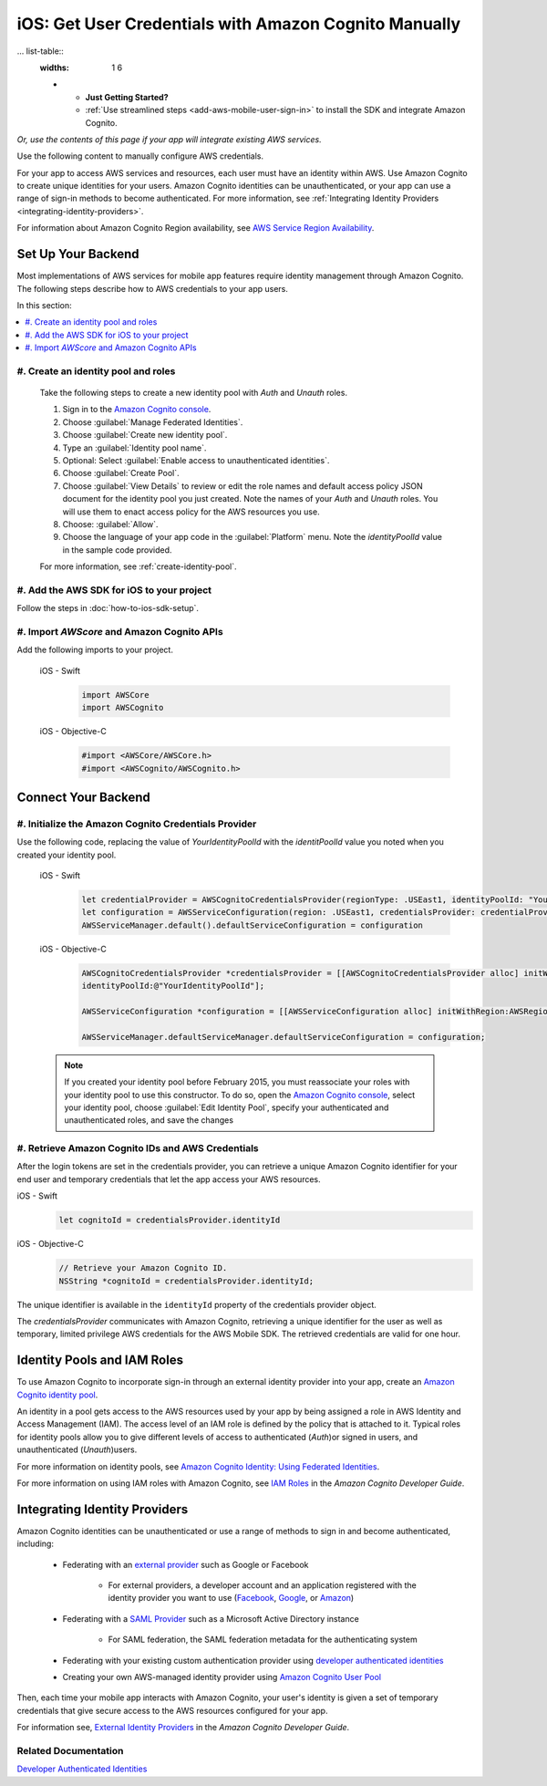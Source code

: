 .. Copyright 2010-2018 Amazon.com, Inc. or its affiliates. All Rights Reserved.

   This work is licensed under a Creative Commons Attribution-NonCommercial-ShareAlike 4.0
   International License (the "License"). You may not use this file except in compliance with the
   License. A copy of the License is located at http://creativecommons.org/licenses/by-nc-sa/4.0/.

   This file is distributed on an "AS IS" BASIS, WITHOUT WARRANTIES OR CONDITIONS OF ANY KIND,
   either express or implied. See the License for the specific language governing permissions and
   limitations under the License.

.. _cognito-sync-data-across-devices-for-ios:

######################################################
iOS: Get User Credentials with Amazon Cognito Manually
######################################################


... list-table::
   :widths: 1 6

   * - **Just Getting Started?**

     - :ref:`Use streamlined steps <add-aws-mobile-user-sign-in>` to install the SDK and integrate Amazon Cognito.

*Or, use the contents of this page if your app will integrate existing AWS services.*




Use the following content to manually configure AWS credentials.

For your app to access AWS services and resources, each user must have an identity within AWS. Use Amazon Cognito to create unique identities for your users. Amazon Cognito identities can be unauthenticated, or your app can use a range of sign-in methods to become authenticated. For more information, see :ref:`Integrating Identity Providers <integrating-identity-providers>`.

For information about Amazon Cognito Region availability, see `AWS Service Region Availability <http://aws.amazon.com/about-aws/global-infrastructure/regional-product-services/>`_.


Set Up Your Backend
-------------------

Most implementations of AWS services for mobile app features require identity management through Amazon Cognito. The following steps describe how to  AWS credentials to your app users.

In this section:

.. contents::
   :local:
   :depth: 1

#. Create an identity pool and roles
~~~~~~~~~~~~~~~~~~~~~~~~~~~~~~~~~~~~

   Take the following steps to create a new identity pool with `Auth` and `Unauth` roles.

   #. Sign in to the `Amazon Cognito console <https://console.aws.amazon.com/cognito/>`_.

   #. Choose :guilabel:`Manage Federated Identities`.

   #. Choose :guilabel:`Create new identity pool`.

   #. Type an :guilabel:`Identity pool name`.

   #. Optional: Select :guilabel:`Enable access to unauthenticated identities`.

   #. Choose :guilabel:`Create Pool`.

   #. Choose :guilabel:`View Details` to review or edit the role names and default access policy JSON document
      for the identity pool you just created. Note the names of your `Auth` and
      `Unauth` roles. You will use them to enact access policy for the AWS resources you use.

   #. Choose: :guilabel:`Allow`.

   #. Choose the language of your app code in the :guilabel:`Platform` menu. Note the `identityPoolId`
      value in the sample code provided.

   For more information, see :ref:`create-identity-pool`.

#. Add the AWS SDK for iOS to your project
~~~~~~~~~~~~~~~~~~~~~~~~~~~~~~~~~~~~~~~~~~

Follow the steps in :doc:`how-to-ios-sdk-setup`.

#. Import `AWScore` and Amazon Cognito APIs
~~~~~~~~~~~~~~~~~~~~~~~~~~~~~~~~~~~~~~~~~~~

Add the following imports to your project.

    .. container:: option

        iOS - Swift
            .. code-block:: swift

                import AWSCore
                import AWSCognito

        iOS - Objective-C
            .. code-block:: objc

                #import <AWSCore/AWSCore.h>
                #import <AWSCognito/AWSCognito.h>

Connect Your Backend
--------------------

#. Initialize the Amazon Cognito Credentials Provider
~~~~~~~~~~~~~~~~~~~~~~~~~~~~~~~~~~~~~~~~~~~~~~~~~~~~~

Use the following code, replacing the value of `YourIdentityPoolId` with the
`identitPoolId` value you noted when you created your identity pool.

    .. container:: option

        iOS - Swift
            .. code-block:: swift

                let credentialProvider = AWSCognitoCredentialsProvider(regionType: .USEast1, identityPoolId: "YourIdentityPoolId")
                let configuration = AWSServiceConfiguration(region: .USEast1, credentialsProvider: credentialProvider)
                AWSServiceManager.default().defaultServiceConfiguration = configuration

        iOS - Objective-C
            .. code-block:: objc

                AWSCognitoCredentialsProvider *credentialsProvider = [[AWSCognitoCredentialsProvider alloc] initWithRegionType:AWSRegionUSEast1
                identityPoolId:@"YourIdentityPoolId"];

                AWSServiceConfiguration *configuration = [[AWSServiceConfiguration alloc] initWithRegion:AWSRegionUSEast1 credentialsProvider:credentialsProvider];

                AWSServiceManager.defaultServiceManager.defaultServiceConfiguration = configuration;

    .. note::

      If you created your identity pool before February 2015, you must reassociate your roles with your identity pool to use this constructor. To do so, open the `Amazon Cognito console <https://console.aws.amazon.com/cognito/>`_, select your identity pool, choose :guilabel:`Edit Identity Pool`, specify your authenticated and unauthenticated roles, and save the changes


#. Retrieve Amazon Cognito IDs and AWS Credentials
~~~~~~~~~~~~~~~~~~~~~~~~~~~~~~~~~~~~~~~~~~~~~~~~~~

After   the login tokens are set in the credentials provider, you can retrieve a unique
Amazon Cognito identifier for your end user and temporary credentials that let the app access
your AWS resources.

.. container:: option

    iOS - Swift
        .. code-block:: swift

            let cognitoId = credentialsProvider.identityId

    iOS - Objective-C
        .. code-block:: objc

            // Retrieve your Amazon Cognito ID.
            NSString *cognitoId = credentialsProvider.identityId;

The unique identifier is available in the ``identityId`` property of the credentials provider object.

The `credentialsProvider` communicates with Amazon Cognito, retrieving a unique identifier for the user as well as temporary, limited privilege AWS credentials for the AWS Mobile SDK. The retrieved credentials are valid for one hour.


.. _create-identity-pool:

Identity Pools and IAM Roles
----------------------------

To use Amazon Cognito to incorporate sign-in through an external identity provider into your
app, create an `Amazon Cognito identity pool <http://docs.aws.amazon.com/cognito/latest/developerguide/identity-pools.html>`_.

An identity in a pool gets access to the AWS resources used by your app by being assigned a
role in AWS Identity and Access Management (IAM). The access level of an IAM role is
defined by the policy that is attached to it. Typical roles for identity pools allow you to
give different levels of access to authenticated (`Auth`)or signed in users, and unauthenticated (`Unauth`)users.

For more information on identity pools, see `Amazon Cognito Identity: Using Federated Identities <https://docs.aws.amazon.com/cognito/latest/developerguide/cognito-identity.html>`_.

For more information on using IAM roles with Amazon Cognito, see `IAM Roles <https://docs.aws.amazon.com/cognito/latest/developerguide/iam-roles.html>`_ in the *Amazon Cognito Developer Guide*.


.. _integrating-identity-providers:

Integrating Identity Providers
------------------------------

Amazon Cognito identities can be unauthenticated or use a range of methods to sign in and become authenticated, including:

    * Federating with an `external provider <http://docs.aws.amazon.com/cognito/latest/developerguide/external-identity-providers.html>`_ such as Google or Facebook


        * For external providers, a developer account and an application registered with the identity provider
          you want to use (`Facebook <https://developers.facebook.com/>`_,
          `Google <https://developers.google.com/>`_,  or `Amazon <http://login.amazon.com/>`_)


    * Federating with a `SAML Provider <http://docs.aws.amazon.com/cognito/latest/developerguide/saml-identity-provider.html>`_ such as a Microsoft Active Directory instance

        * For SAML federation, the SAML federation metadata for the authenticating system

    * Federating with your existing custom authentication provider using `developer authenticated identities <http://docs.aws.amazon.com/cognito/latest/developerguide/developer-authenticated-identities.html>`_

    * Creating your own AWS-managed identity provider using `Amazon Cognito User Pool <http://docs.aws.amazon.com/cognito/latest/developerguide/cognito-user-identity-pools.html>`_

Then, each time your mobile app interacts with Amazon Cognito, your user's identity is given a set of temporary
credentials that give secure access to the AWS resources configured for your app.

For information see, `External Identity Providers <http://docs.aws.amazon.com/cognito/devguide/identity/external-providers/>`_ in the *Amazon Cognito Developer Guide*.

Related Documentation
~~~~~~~~~~~~~~~~~~~~~


`Developer Authenticated Identities`_


.. _Cognito Console: https://console.aws.amazon.com/cognito
.. _Developer Authenticated Identities: http://docs.aws.amazon.com/cognito/latest/developerguide/developer-authenticated-identities.html
